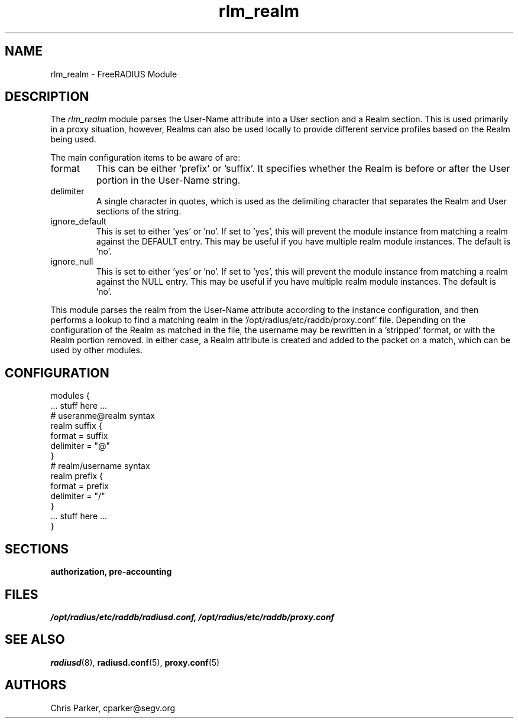 .\"     # DS - begin display
.de DS
.RS
.nf
.sp
..
.\"     # DE - end display
.de DE
.fi
.RE
.sp
..
.TH rlm_realm 5 "14 March 2004" "" "FreeRADIUS Module"
.SH NAME
rlm_realm \- FreeRADIUS Module
.SH DESCRIPTION
The \fIrlm_realm\fP module parses the User-Name attribute into a
User section and a Realm section.  This is used primarily in a
proxy situation, however, Realms can also be used locally to provide
different service profiles based on the Realm being used.
.PP
The main configuration items to be aware of are:
.IP format
This can be either 'prefix' or 'suffix'.  It specifies whether the
Realm is before or after the User portion in the User-Name string.
.IP delimiter
A single character in quotes, which is used as the delimiting
character that separates the Realm and User sections of the string.
.IP ignore_default
This is set to either 'yes' or 'no'.  If set to 'yes', this will 
prevent the module instance from matching a realm against the DEFAULT
entry.  This may be useful if you have multiple realm module instances.
The default is 'no'.
.IP ignore_null
This is set to either 'yes' or 'no'.  If set to 'yes', this will 
prevent the module instance from matching a realm against the NULL
entry.  This may be useful if you have multiple realm module instances.
The default is 'no'.
.PP
This module parses the realm from the User-Name attribute according
to the instance configuration, and then performs a lookup to find a
matching realm in the '/opt/radius/etc/raddb/proxy.conf' file.  Depending on the
configuration of the Realm as matched in the file, the username may
be rewritten in a 'stripped' format, or with the Realm portion
removed.  In either case, a Realm attribute is created and added to
the packet on a match, which can be used by other modules.
.SH CONFIGURATION
.PP
.DS
modules {
  ... stuff here ...
.br
.br
  # useranme@realm syntax
.br
  realm suffix {
.br
    format = suffix
.br
    delimiter = "@"
.br
  }
.br
.br
   # realm/username syntax
.br
   realm prefix {
.br
    format = prefix
.br
    delimiter = "/"
.br
  }
.br
.br
  ... stuff here ...
.br
}
.DE
.PP
.SH SECTIONS
.BR authorization,
.BR pre-accounting
.PP
.SH FILES
.I /opt/radius/etc/raddb/radiusd.conf,
.I /opt/radius/etc/raddb/proxy.conf
.PP
.SH "SEE ALSO"
.BR radiusd (8),
.BR radiusd.conf (5),
.BR proxy.conf (5)
.SH AUTHORS
Chris Parker, cparker@segv.org
